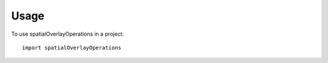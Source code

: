 =====
Usage
=====

To use spatialOverlayOperations in a project::

	import spatialOverlayOperations
